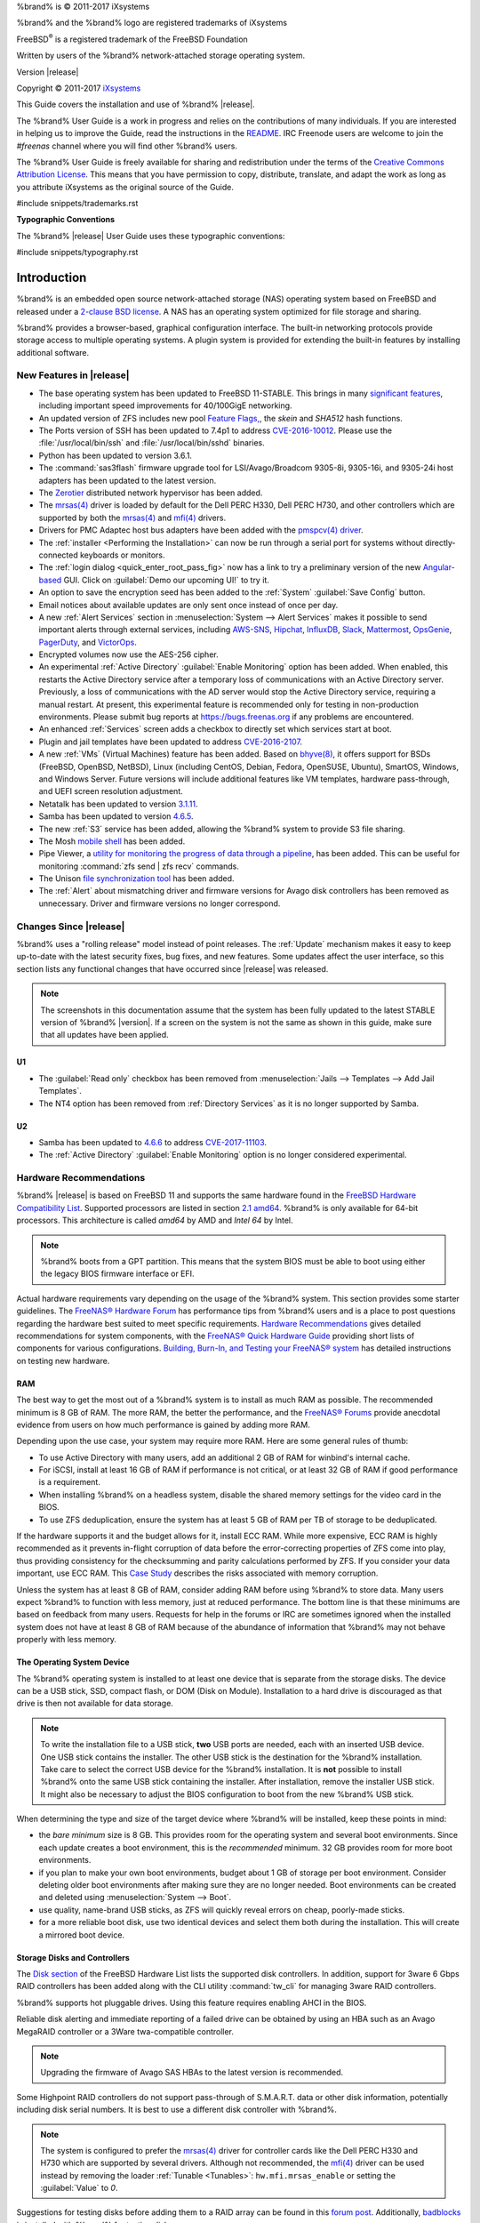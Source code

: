 %brand% is © 2011-2017 iXsystems

%brand% and the %brand% logo are registered trademarks of iXsystems

FreeBSD\ :sup:`®` is a registered trademark of the FreeBSD Foundation

Written by users of the %brand% network-attached storage operating
system.

Version |release|

Copyright © 2011-2017
`iXsystems <https://www.ixsystems.com/>`_


.. raw:: latex

   \par--TABLEOFCONTENTS--\par
   \pagestyle{frontmatter}
   \section*{Welcome}\addcontentsline{toc}{section}{Welcome}


This Guide covers the installation and use of %brand% |release|.

The %brand% User Guide is a work in progress and relies on the
contributions of many individuals. If you are interested in helping us
to improve the Guide, read the instructions in the `README
<https://github.com/freenas/freenas-docs/blob/master/README.md>`__.
IRC Freenode users are welcome to join the *#freenas* channel
where you will find other %brand% users.

The %brand% User Guide is freely available for sharing and
redistribution under the terms of the
`Creative Commons Attribution
License <https://creativecommons.org/licenses/by/3.0/>`_.
This means that you have permission to copy, distribute, translate,
and adapt the work as long as you attribute iXsystems as the original
source of the Guide.


#include snippets/trademarks.rst


.. raw:: latex

   \pagebreak
   \section*{Typographic Conventions}
   \addcontentsline{toc}{section}{Typographic Conventions}


**Typographic Conventions**

The %brand% |release| User Guide uses these typographic conventions:


#include snippets/typography.rst


.. raw:: latex

   \pagestyle{frontmatter}


.. _Introduction:

Introduction
============

.. raw:: latex

   \pagestyle{normal}

%brand% is an embedded open source network-attached storage (NAS)
operating system based on FreeBSD and released under a
`2-clause BSD license <https://opensource.org/licenses/BSD-2-Clause>`_.
A NAS has an operating system optimized for file storage and sharing.

%brand% provides a browser-based, graphical configuration interface.
The built-in networking protocols provide storage access to multiple
operating systems. A plugin system is provided for extending the
built-in features by installing additional software.


.. _New Features in |release|:

New Features in |release|
-------------------------

* The base operating system has been updated to FreeBSD 11-STABLE.
  This brings in many
  `significant features
  <https://www.freebsd.org/releases/11.0R/relnotes.html>`_,
  including important speed improvements for 40/100GigE networking.

* An updated version of ZFS includes new pool
  `Feature Flags,
  <http://open-zfs.org/wiki/Feature_Flags>`__,
  the *skein* and *SHA512* hash functions.

* The Ports version of SSH has been updated to 7.4p1 to address
  `CVE-2016-10012
  <https://nvd.nist.gov/vuln/detail/CVE-2016-10012>`__.
  Please use the :file:`/usr/local/bin/ssh` and
  :file:`/usr/local/bin/sshd` binaries.

* Python has been updated to version 3.6.1.

* The :command:`sas3flash` firmware upgrade tool for
  LSI/Avago/Broadcom 9305-8i, 9305-16i, and 9305-24i host adapters has
  been updated to the latest version.

* The
  `Zerotier <https://www.zerotier.com/>`__
  distributed network hypervisor has been added.

* The
  `mrsas(4) <https://www.freebsd.org/cgi/man.cgi?query=mrsas>`__
  driver is loaded by default for the Dell PERC H330, Dell PERC
  H730, and other controllers which are supported by both the
  `mrsas(4) <https://www.freebsd.org/cgi/man.cgi?query=mrsas>`__
  and
  `mfi(4) <https://www.freebsd.org/cgi/man.cgi?query=mfi>`__
  drivers.

* Drivers for PMC Adaptec host bus adapters have been added with the
  `pmspcv(4) driver
  <https://www.freebsd.org/cgi/man.cgi?query=pmspcv&manpath=FreeBSD+11.0-RELEASE+and+Ports>`_.

* The :ref:`installer <Performing the Installation>` can now be run
  through a serial port for systems without directly-connected
  keyboards or monitors.

* The :ref:`login dialog <quick_enter_root_pass_fig>` now has a link
  to try a preliminary version of the new
  `Angular-based <https://angular.io/>`__
  GUI. Click on :guilabel:`Demo our upcoming UI!` to try it.

* An option to save the encryption seed has been added to the
  :ref:`System` :guilabel:`Save Config` button.

* Email notices about available updates are only sent once instead of
  once per day.

* A new :ref:`Alert Services` section in
  :menuselection:`System --> Alert Services` makes it possible to send
  important alerts through external services, including
  `AWS-SNS <https://aws.amazon.com/sns/>`__,
  `Hipchat <https://www.hipchat.com/>`__,
  `InfluxDB <https://www.influxdata.com/>`__,
  `Slack <https://slack.com/>`__,
  `Mattermost <https://about.mattermost.com/>`__,
  `OpsGenie <https://www.opsgenie.com/>`__,
  `PagerDuty <https://www.pagerduty.com/>`__,
  and
  `VictorOps <https://victorops.com/>`__.

* Encrypted volumes now use the AES-256 cipher.

* An experimental :ref:`Active Directory`
  :guilabel:`Enable Monitoring` option has been added. When enabled,
  this restarts the Active Directory service after a temporary loss of
  communications with an Active Directory server. Previously, a loss
  of communications with the AD server would stop the Active Directory
  service, requiring a manual restart. At present, this experimental
  feature is recommended only for testing in non-production
  environments. Please submit bug reports at
  `<https://bugs.freenas.org>`__
  if any problems are encountered.

* An enhanced :ref:`Services` screen adds a checkbox to directly set
  which services start at boot.

* Plugin and jail templates have been updated to address
  `CVE-2016-2107
  <https://www.freebsd.org/security/advisories/FreeBSD-SA-16:17.openssl.asc>`__.

* A new :ref:`VMs` (Virtual Machines) feature has been added. Based on
  `bhyve(8) <https://www.freebsd.org/cgi/man.cgi?query=bhyve>`__,
  it offers support for BSDs (FreeBSD, OpenBSD, NetBSD), Linux
  (including CentOS, Debian, Fedora, OpenSUSE, Ubuntu), SmartOS,
  Windows, and Windows Server. Future versions will include additional
  features like VM templates, hardware pass-through, and UEFI screen
  resolution adjustment.

* Netatalk has been updated to version
  `3.1.11
  <http://netatalk.sourceforge.net/3.1/ReleaseNotes3.1.11.html>`__.

* Samba has been updated to version
  `4.6.5
  <https://www.samba.org/samba/history/samba-4.6.5.html>`__.

* The new :ref:`S3` service has been added, allowing the %brand%
  system to provide S3 file sharing.

* The Mosh
  `mobile shell <https://mosh.org/>`__
  has been added.

* Pipe Viewer, a
  `utility for monitoring the progress of data through a pipeline
  <http://www.ivarch.com/programs/pv.shtml>`_,
  has been added. This can be useful for monitoring
  :command:`zfs send | zfs recv` commands.

* The Unison
  `file synchronization tool
  <http://www.cis.upenn.edu/~bcpierce/unison/>`__
  has been added.

* The :ref:`Alert` about mismatching driver and firmware versions for
  Avago disk controllers has been removed as unnecessary. Driver and
  firmware versions no longer correspond.


.. _Changes Since |release|:

Changes Since |release|
-----------------------

%brand% uses a "rolling release" model instead of point releases. The
:ref:`Update` mechanism makes it easy to keep up-to-date with the
latest security fixes, bug fixes, and new features. Some updates
affect the user interface, so this section lists any functional
changes that have occurred since |release| was released.

.. note:: The screenshots in this documentation assume that the system
   has been fully updated to the latest STABLE version of %brand%
   |version|. If a screen on the system is not the same as shown in
   this guide, make sure that all updates have been applied.

U1
~~

* The :guilabel:`Read only` checkbox has been removed from
  :menuselection:`Jails --> Templates --> Add Jail Templates`.

* The NT4 option has been removed from :ref:`Directory Services` as it
  is no longer supported by Samba.

U2
~~

* Samba has been updated to `4.6.6
  <https://www.samba.org/samba/history/samba-4.6.6.html>`__ to address
  `CVE-2017-11103
  <https://cve.mitre.org/cgi-bin/cvename.cgi?name=CVE-2017-11103>`__.

* The :ref:`Active Directory` :guilabel:`Enable Monitoring` option is no
  longer considered experimental.

.. index:: Hardware Recommendations
.. _Hardware Recommendations:

Hardware Recommendations
------------------------

%brand% |release| is based on FreeBSD 11 and supports the same
hardware found in the
`FreeBSD Hardware Compatibility List
<http://www.freebsd.org/releases/11.0R/hardware.html>`__.
Supported processors are listed in section
`2.1 amd64
<https://www.freebsd.org/releases/11.0R/hardware.html#proc>`_.
%brand% is only available for 64-bit processors. This architecture is
called *amd64* by AMD and *Intel 64* by Intel.

.. note:: %brand% boots from a GPT partition. This means that the
   system BIOS must be able to boot using either the legacy BIOS
   firmware interface or EFI.

Actual hardware requirements vary depending on the usage of the
%brand% system. This section provides some starter guidelines. The
`FreeNAS® Hardware Forum
<https://forums.freenas.org/index.php?forums/hardware.18/>`_
has performance tips from %brand% users and is a place to post
questions regarding the hardware best suited to meet specific
requirements.
`Hardware Recommendations
<https://forums.freenas.org/index.php?resources/hardware-recommendations-guide.12/>`__
gives detailed recommendations for system components, with the
`FreeNAS® Quick Hardware Guide
<https://forums.freenas.org/index.php?resources/freenas-quick-hardware-guide.7>`__
providing short lists of components for various configurations.
`Building, Burn-In, and Testing your FreeNAS® system
<https://forums.freenas.org/index.php?threads/building-burn-in-and-testing-your-freenas-system.17750/>`_
has detailed instructions on testing new hardware.


.. _RAM:

RAM
~~~

The best way to get the most out of a %brand% system is to install
as much RAM as possible. The recommended minimum is 8 GB of RAM. The
more RAM, the better the performance, and the
`FreeNAS® Forums <https://forums.freenas.org/index.php>`_
provide anecdotal evidence from users on how much performance is
gained by adding more RAM.

Depending upon the use case, your system may require more RAM. Here
are some general rules of thumb:

* To use Active Directory with many users, add an additional 2 GB of
  RAM for winbind's internal cache.

* For iSCSI, install at least 16 GB of RAM if performance is not
  critical, or at least 32 GB of RAM if good performance is a
  requirement.

* When installing %brand% on a headless system, disable the shared
  memory settings for the video card in the BIOS.

* To use ZFS deduplication, ensure the system has at least 5 GB of RAM
  per TB of storage to be deduplicated.


If the hardware supports it and the budget allows for it, install ECC
RAM. While more expensive, ECC RAM is highly recommended as it
prevents in-flight corruption of data before the error-correcting
properties of ZFS come into play, thus providing consistency for the
checksumming and parity calculations performed by ZFS. If you consider
your data important, use ECC RAM. This
`Case Study
<http://research.cs.wisc.edu/adsl/Publications/zfs-corruption-fast10.pdf>`_
describes the risks associated with memory corruption.

Unless the system has at least 8 GB of RAM, consider adding RAM before
using %brand% to store data. Many users expect %brand% to function
with less memory, just at reduced performance.  The bottom line is
that these minimums are based on feedback from many users. Requests
for help in the forums or IRC are sometimes ignored when the installed
system does not have at least 8 GB of RAM because of the abundance of
information that %brand% may not behave properly with less memory.


.. _The Operating System Device:

The Operating System Device
~~~~~~~~~~~~~~~~~~~~~~~~~~~

The %brand% operating system is installed to at least one device that
is separate from the storage disks. The device can be a USB stick,
SSD, compact flash, or DOM (Disk on Module). Installation to a hard
drive is discouraged as that drive is then not available for data
storage.

.. note:: To write the installation file to a USB stick, **two** USB
   ports are needed, each with an inserted USB device. One USB stick
   contains the installer.  The other USB stick is the destination for
   the %brand% installation. Take care to select the correct USB
   device for the %brand% installation. It is **not** possible to
   install %brand% onto the same USB stick containing the installer.
   After installation, remove the installer USB stick. It might also
   be necessary to adjust the BIOS configuration to boot from the new
   %brand% USB stick.

When determining the type and size of the target device where %brand%
will be installed, keep these points in mind:

- the *bare minimum* size is 8 GB. This provides room for the
  operating system and several boot environments. Since each update
  creates a boot environment, this is the *recommended* minimum. 32 GB
  provides room for more boot environments.

- if you plan to make your own boot environments, budget about 1 GB of
  storage per boot environment. Consider deleting older boot
  environments after making sure they are no longer needed. Boot
  environments can be created and deleted using
  :menuselection:`System --> Boot`.

- use quality, name-brand USB sticks, as ZFS will quickly reveal
  errors on cheap, poorly-made sticks.

- for a more reliable boot disk, use two identical devices and select
  them both during the installation. This will create a mirrored boot
  device.


.. _Storage Disks and Controllers:

Storage Disks and Controllers
~~~~~~~~~~~~~~~~~~~~~~~~~~~~~

The `Disk section
<http://www.freebsd.org/releases/11.0R/hardware.html#DISK>`_
of the FreeBSD Hardware List lists the supported disk controllers. In
addition, support for 3ware 6 Gbps RAID controllers has been added
along with the CLI utility :command:`tw_cli` for managing 3ware RAID
controllers.

%brand% supports hot pluggable drives. Using this feature requires
enabling AHCI in the BIOS.

Reliable disk alerting and immediate reporting of a failed drive can
be obtained by using an HBA such as an Avago MegaRAID controller or a
3Ware twa-compatible controller.

.. note:: Upgrading the firmware of Avago SAS HBAs to the latest
   version is recommended.

.. index:: Highpoint RAID

Some Highpoint RAID controllers do not support pass-through of
S.M.A.R.T. data or other disk information, potentially including disk
serial numbers. It is best to use a different disk controller with
%brand%.


.. index:: Dell PERC H330, Dell PERC H730

.. note:: The system is configured to prefer the
   `mrsas(4) <https://www.freebsd.org/cgi/man.cgi?query=mrsas>`__
   driver for controller cards like the Dell PERC H330 and H730 which
   are supported by several drivers. Although not recommended, the
   `mfi(4) <https://www.freebsd.org/cgi/man.cgi?query=mfi>`__
   driver can be used instead by removing the  loader
   :ref:`Tunable <Tunables>`: :literal:`hw.mfi.mrsas_enable` or
   setting the :guilabel:`Value` to *0*.


Suggestions for testing disks before adding them to a RAID array can
be found in this
`forum post
<https://forums.freenas.org/index.php?threads/checking-new-hdds-in-raid.12082/#post-55936>`__.
Additionally, `badblocks <https://linux.die.net/man/8/badblocks>`_ is
installed with %brand% for testing disks.

If the budget allows optimization of the disk subsystem, consider the
read/write needs and RAID requirements:

* For steady, non-contiguous writes, use disks with low seek times.
  Examples are 10K or 15K SAS drives which cost about $1/GB. An
  example configuration would be six 600 GB 15K SAS drives in a RAID
  10 which would yield 1.8 TB of usable space, or eight 600 GB 15K SAS
  drives in a RAID 10 which would yield 2.4 TB of usable space.

When high performance is a key requirement and budget permits,
consider a
`Fusion-I/O card <http://www.fusionio.com/products/>`_
which is optimized for massive random access. These cards are
expensive and are suited for high-end systems that demand performance.
A Fusion-I/O card can be formatted with a filesystem and used as
direct storage; when used this way, it does not have the write issues
typically associated with a flash device. A Fusion-I/O card can also
be used as a cache device when your ZFS dataset size is bigger than
your RAM. Due to the increased throughput, systems running these cards
typically use multiple 10 GigE network interfaces.

For ZFS,
`Disk Space Requirements for ZFS Storage Pools
<http://docs.oracle.com/cd/E19253-01/819-5461/6n7ht6r12/index.html>`_
recommends a minimum of 16 GB of disk space. Due to the way that ZFS
creates swap,
**it is not possible to format less than 3 GB of space with ZFS**.
However, on a drive that is below the minimum recommended size, a fair
amount of storage space is lost to swap: for example, on a 4 GB
drive, 2 GB will be reserved for swap.

Users new to ZFS who are purchasing hardware should read through
`ZFS Storage Pools Recommendations
<http://www.solarisinternals.com/wiki/index.php/ZFS_Best_Practices_Guide#ZFS_Storage_Pools_Recommendations>`_
first.

ZFS *vdevs*, groups of disks that act like a single device, can be
created using disks of different sizes.  However, the capacity
available on each disk is limited to the same capacity as the smallest
disk in the group. For example, a vdev with one 2 TB and two 4 TB
disks will only be able to use 2 TB of space on each disk. In general,
use disks that are the same size for the best space usage and
performance.

The
`ZFS Drive Size and Cost Comparison spreadsheet
<https://forums.freenas.org/index.php?threads/zfs-drive-size-and-cost-comparison-spreadsheet.38092/>`_
is available to compare usable space provided by different quantities
and sizes of disks.


.. _Network Interfaces:

Network Interfaces
~~~~~~~~~~~~~~~~~~

The `Ethernet section
<http://www.freebsd.org/releases/11.0R/hardware.html#ethernet>`_
of the FreeBSD Hardware Notes indicates which interfaces are supported
by each driver. While many interfaces are supported, %brand% users
have seen the best performance from Intel and Chelsio interfaces, so
consider these brands when purchasing a new NIC. Realtek cards often
perform poorly under CPU load as interfaces with these chipsets do not
provide their own processors.

At a minimum, a GigE interface is recommended. While GigE interfaces
and switches are affordable for home use, modern disks can easily
saturate their 110 MB/s throughput. For higher network throughput,
multiple GigE cards can be bonded together using the LACP type of
:ref:`Link Aggregations`. The Ethernet switch must support LACP, which
means a more expensive managed switch is required.

When network performance is a requirement and there is some money to
spend, use 10 GigE interfaces and a managed switch. Managed switches
with support for LACP and jumbo frames are preferred, as both can be
used to increase network throughput. Refer to the
`10 Gig Networking Primer
<https://forums.freenas.org/index.php?threads/10-gig-networking-primer.25749/>`_
for more information.

.. note:: At present, these are not supported: InfiniBand,
   FibreChannel over Ethernet, or wireless interfaces.

Both hardware and the type of shares can affect network performance.
On the same hardware, SMB is slower than FTP or NFS because Samba is
`single-threaded
<https://www.samba.org/samba/docs/man/Samba-Developers-Guide/architecture.html>`_.
So a fast CPU can help with SMB performance.

Wake on LAN (WOL) support depends on the FreeBSD driver for the
interface. If the driver supports WOL, it can be enabled using
`ifconfig(8) <http://www.freebsd.org/cgi/man.cgi?query=ifconfig>`_. To
determine if WOL is supported on a particular interface, use the
interface name with the following command. In this example, the
capabilities line indicates that WOL is supported for the *re0*
interface:

.. code-block:: none

 ifconfig -m re0
 re0: flags=8943<UP,BROADCAST,RUNNING,PROMISC,SIMPLEX,MULTICAST> metric 0 mtu 1500
         options=42098<VLAN_MTU,VLAN_HWTAGGING,VLAN_HWCSUM,WOL_MAGIC,VLAN_HWTSO>
         capabilities=5399b<RXCSUM,TXCSUM,VLAN_MTU,VLAN_HWTAGGING,VLAN_HWCSUM,TSO4,WOL_UCAST,WOL_MCAST, WOL_MAGIC,VLAN_HWFILTER,VLAN_H WTSO>


If WOL support is shown but not working for a particular interface,
create a bug report using the instructions in :ref:`Support`.


.. _Getting Started with ZFS:

Getting Started with ZFS
------------------------

Readers new to ZFS should take a moment to read the :ref:`ZFS Primer`.
